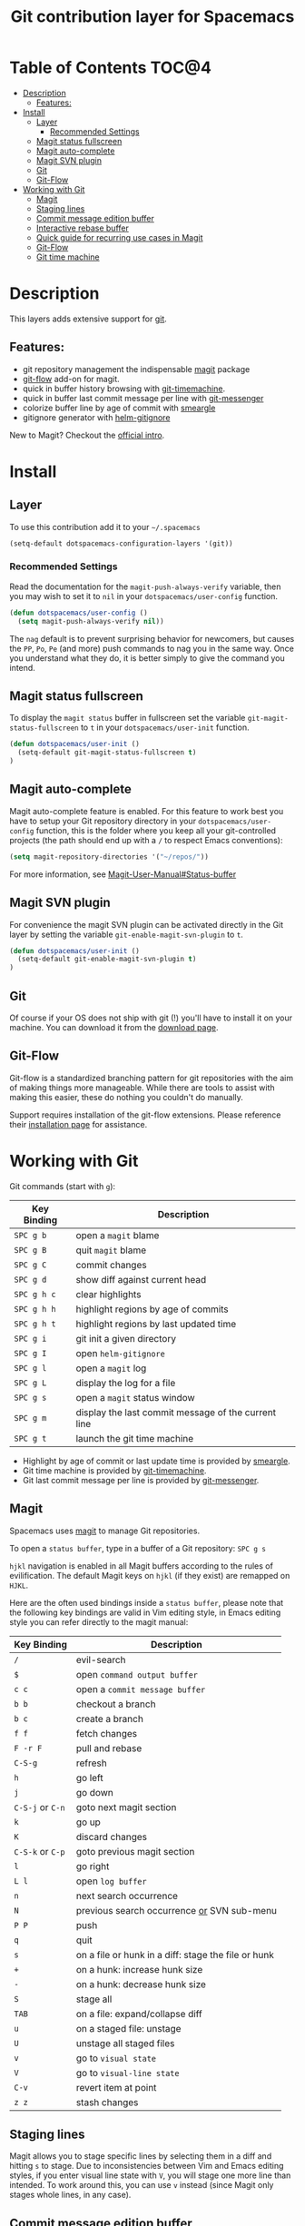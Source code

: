 #+TITLE: Git contribution layer for Spacemacs

[[file:img/git.png]]

* Table of Contents                                                   :TOC@4:
 - [[#description][Description]]
   - [[#features][Features:]]
 - [[#install][Install]]
   - [[#layer][Layer]]
     - [[#recommended-settings][Recommended Settings]]
   - [[#magit-status-fullscreen][Magit status fullscreen]]
   - [[#magit-auto-complete][Magit auto-complete]]
   - [[#magit-svn-plugin][Magit SVN plugin]]
   - [[#git][Git]]
   - [[#git-flow][Git-Flow]]
 - [[#working-with-git][Working with Git]]
   - [[#magit][Magit]]
   - [[#staging-lines][Staging lines]]
   - [[#commit-message-edition-buffer][Commit message edition buffer]]
   - [[#interactive-rebase-buffer][Interactive rebase buffer]]
   - [[#quick-guide-for-recurring-use-cases-in-magit][Quick guide for recurring use cases in Magit]]
   - [[#git-flow][Git-Flow]]
   - [[#git-time-machine][Git time machine]]

* Description
This layers adds extensive support for [[http://git-scm.com/][git]].

** Features:
- git repository management the indispensable  [[http://magit.vc/][magit]] package
- [[https://github.com/jtatarik/magit-gitflow][git-flow]] add-on for magit.
- quick in buffer history browsing with [[https://github.com/pidu/git-timemachine][git-timemachine]].
- quick in buffer last commit message per line with [[https://github.com/syohex/emacs-git-messenger][git-messenger]]
- colorize buffer line by age of commit with [[https://github.com/syohex/emacs-smeargle][smeargle]]
- gitignore generator with [[https://github.com/jupl/helm-gitignore][helm-gitignore]]

New to Magit? Checkout the [[http://magit.vc/about.html][official intro]].

* Install
** Layer
To use this contribution add it to your =~/.spacemacs=

#+BEGIN_SRC emacs-lisp
(setq-default dotspacemacs-configuration-layers '(git))
#+END_SRC

*** Recommended Settings
Read the documentation for the =magit-push-always-verify= variable, then you may
wish to set it to =nil= in your =dotspacemacs/user-config= function.

#+BEGIN_SRC emacs-lisp
(defun dotspacemacs/user-config ()
  (setq magit-push-always-verify nil))
#+END_SRC

The =nag= default is to prevent surprising behavior for newcomers, but causes
the ~PP~, ~Po~, ~Pe~ (and more) push commands to nag you in the same way. Once
you understand what they do, it is better simply to give the command you intend.

** Magit status fullscreen
To display the =magit status= buffer in fullscreen set the variable
=git-magit-status-fullscreen= to =t= in your =dotspacemacs/user-init= function.

#+BEGIN_SRC emacs-lisp
  (defun dotspacemacs/user-init ()
    (setq-default git-magit-status-fullscreen t)
  )
#+END_SRC

** Magit auto-complete
Magit auto-complete feature is enabled. For this feature to work best you
have to setup your Git repository directory in your =dotspacemacs/user-config=
function, this is the folder where you keep all your git-controlled projects
(the path should end up with a ~/~ to respect Emacs conventions):

#+BEGIN_SRC emacs-lisp
  (setq magit-repository-directories '("~/repos/"))
#+END_SRC

For more information, see [[http://magit.vc/manual/magit.html#Status-buffer][Magit-User-Manual#Status-buffer]]

** Magit SVN plugin
For convenience the magit SVN plugin can be activated directly in the Git
layer by setting the variable =git-enable-magit-svn-plugin= to =t=.

#+BEGIN_SRC emacs-lisp
  (defun dotspacemacs/user-init ()
    (setq-default git-enable-magit-svn-plugin t)
  )
#+END_SRC

** Git
Of course if your OS does not ship with git (!) you'll have to install it
on your machine. You can download it from the [[http://git-scm.com/downloads][download page]].

** Git-Flow
Git-flow is a standardized branching pattern for git repositories with the aim
of making things more manageable. While there are tools to assist with making
this easier, these do nothing you couldn't do manually.

Support requires installation of the git-flow extensions. Please reference their
[[https://github.com/petervanderdoes/gitflow/wiki][installation page]] for assistance.

* Working with Git
Git commands (start with ~g~):

| Key Binding | Description                                         |
|-------------+-----------------------------------------------------|
| ~SPC g b~   | open a =magit= blame                                |
| ~SPC g B~   | quit =magit= blame                                  |
| ~SPC g C~   | commit changes                                      |
| ~SPC g d~   | show diff against current head                      |
| ~SPC g h c~ | clear highlights                                    |
| ~SPC g h h~ | highlight regions by age of commits                 |
| ~SPC g h t~ | highlight regions by last updated time              |
| ~SPC g i~   | git init a given directory                          |
| ~SPC g I~   | open =helm-gitignore=                               |
| ~SPC g l~   | open a =magit= log                                  |
| ~SPC g L~   | display the log for a file                          |
| ~SPC g s~   | open a =magit= status window                        |
| ~SPC g m~   | display the last commit message of the current line |
| ~SPC g t~   | launch the git time machine                         |

- Highlight by age of commit or last update time is provided by
 [[https://github.com/syohex/emacs-smeargle][smeargle]].
- Git time machine is provided by [[https://github.com/pidu/git-timemachine][git-timemachine]].
- Git last commit message per line is provided by [[https://github.com/syohex/emacs-git-messenger][git-messenger]].

** Magit
Spacemacs uses [[http://magit.vc/][magit]] to manage Git repositories.

To open a =status buffer=, type in a buffer of a Git repository: ~SPC g s~

~hjkl~ navigation is enabled in all Magit buffers according to the rules of
evilification. The default Magit keys on ~hjkl~ (if they exist) are remapped on
~HJKL~.

Here are the often used bindings inside a =status buffer=, please note that
the following key bindings are valid in Vim editing style, in Emacs editing
style you can refer directly to the magit manual:

| Key Binding      | Description                                         |
|------------------+-----------------------------------------------------|
| ~/~              | evil-search                                         |
| ~$~              | open =command output buffer=                        |
| ~c c~            | open a =commit message buffer=                      |
| ~b b~            | checkout a branch                                   |
| ~b c~            | create a branch                                     |
| ~f f~            | fetch changes                                       |
| ~F -r F~         | pull and rebase                                     |
| ~C-S-g~          | refresh                                             |
| ~h~              | go left                                             |
| ~j~              | go down                                             |
| ~C-S-j~ or ~C-n~ | goto next magit section                             |
| ~k~              | go up                                               |
| ~K~              | discard changes                                     |
| ~C-S-k~ or ~C-p~ | goto previous magit section                         |
| ~l~              | go right                                            |
| ~L l~            | open =log buffer=                                   |
| ~n~              | next search occurrence                              |
| ~N~              | previous search occurrence _or_ SVN sub-menu        |
| ~P P~            | push                                                |
| ~q~              | quit                                                |
| ~s~              | on a file or hunk in a diff: stage the file or hunk |
| ~+~              | on a hunk: increase hunk size                       |
| ~-~              | on a hunk: decrease hunk size                       |
| ~S~              | stage all                                           |
| ~TAB~            | on a file: expand/collapse diff                     |
| ~u~              | on a staged file: unstage                           |
| ~U~              | unstage all staged files                            |
| ~v~              | go to =visual state=                                |
| ~V~              | go to =visual-line state=                           |
| ~C-v~            | revert item at point                                |
| ~z z~            | stash changes                                       |

** Staging lines
Magit allows you to stage specific lines by selecting them in a diff and hitting
=s= to stage. Due to inconsistencies between Vim and Emacs editing styles, if
you enter visual line state with =V=, you will stage one more line than
intended. To work around this, you can use =v= instead (since Magit only stages
whole lines, in any case).

** Commit message edition buffer
In a commit message buffer press ~C-c C-c~ to commit the changes with the
entered message. Pressing ~C-c C-k~ will discard the commit message.

| Key Binding | Description |
|-------------+-------------|
| ~h~         | go left     |
| ~j~         | go down     |
| ~k~         | go up       |
| ~l~         | go right    |

** Interactive rebase buffer

| Key Binding | Description    |
|-------------+----------------|
| ~c~         | pick           |
| ~e~         | edit           |
| ~f~         | fixup          |
| ~h~         | go left        |
| ~j~         | go down        |
| ~J~         | move line down |
| ~k~         | go up          |
| ~K~         | move line up   |
| ~C-k~       | kill line      |
| ~l~         | go right       |
| ~r~         | reword         |
| ~s~         | squash         |
| ~u~         | undo           |
| ~x~         | execute        |
| ~y~         | insert         |

** Quick guide for recurring use cases in Magit

- Amend a commit:
  - ~L l~ to open =log buffer=
  - ~c a~ on the commit you want to amend
  - ~C-c C-c~ to submit the changes
- Squash last commit:
  - ~L l~ to open =log buffer=
  - ~r e~ on the second to last commit, it opens the =rebase buffer=
  - ~j~ to put point on last commit
  - ~s~ to squash it
  - ~C-c C-c~ to continue to the =commit message buffer=
  - ~C-c C-c~ again when you have finished to edit the commit message
- Force push a squashed commit:
  - in the =status buffer= you should see the new commit unpushed and the old
    commit unpulled
  - ~P -f P~ for force a push (*beware* usually it is not recommended to rewrite
    the history of a public repository, but if you are *sure* that you are the
    only one to work on a repository it is ok - i.e. in your fork).
- Add upstream remote (the parent repository you have forked):
  - ~M~ to open the =remote popup=
  - ~a~ to add a remote, type the name (i.e. =upstream=) and the URL
- Pull changes from upstream (the parent repository you have forked) and push:
  - ~F -r C-u F~ and choose =upstream= or the name you gave to it
  - ~P P~ to push the commit to =origin=

** Git-Flow

[[https://github.com/jtatarik/magit-gitflow][magit-gitflow]] provides git-flow commands in its own magit menu.

| Key Binding | Description             |
|-------------+-------------------------|
| ~%~         | open magit-gitflow menu |

** Git time machine

[[https://github.com/pidu/git-timemachine][git-timemachine]] allows to quickly browse the commits of the current buffer.

| Key Binding | Description                                    |
|-------------+------------------------------------------------|
| ~SPC g t~   | start git timemachine and initiate micro-state |
| ~c~         | show current commit                            |
| ~n~         | show next commit                               |
| ~N~         | show previous commit                           |
| ~p~         | show previous commit                           |
| ~q~         | leave micro-state and git timemachine          |
| ~Y~         | copy current commit hash                       |

#  LocalWords:  unpulled
